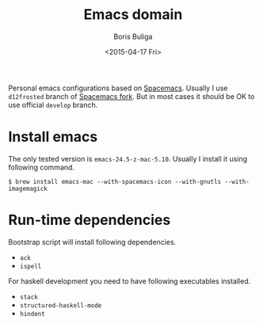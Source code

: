 #+TITLE:        Emacs domain
#+AUTHOR:       Boris Buliga
#+EMAIL:        d12frosted@icloud.com
#+DATE:         <2015-04-17 Fri>
#+STARTUP:      showeverything
#+OPTIONS:      toc:nil

Personal emacs configurations based on [[https://github.com/syl20bnr/spacemacs][Spacemacs]]. Usually I use =d12frosted= branch of [[https://github.com/d12frosted/spacemacs][Spacemacs fork]]. But in most cases it should be OK to use official =develop= branch.

* Install emacs

The only tested version is =emacs-24.5-z-mac-5.10=. Usually I install it using following command.

#+BEGIN_SRC shell
$ brew install emacs-mac --with-spacemacs-icon --with-gnutls --with-imagemagick
#+END_SRC

* Run-time dependencies

Bootstrap script will install following dependencies.

- =ack=
- =ispell=

For haskell development you need to have following executables installed.

- =stack=
- =structured-haskell-mode=
- =hindent=
